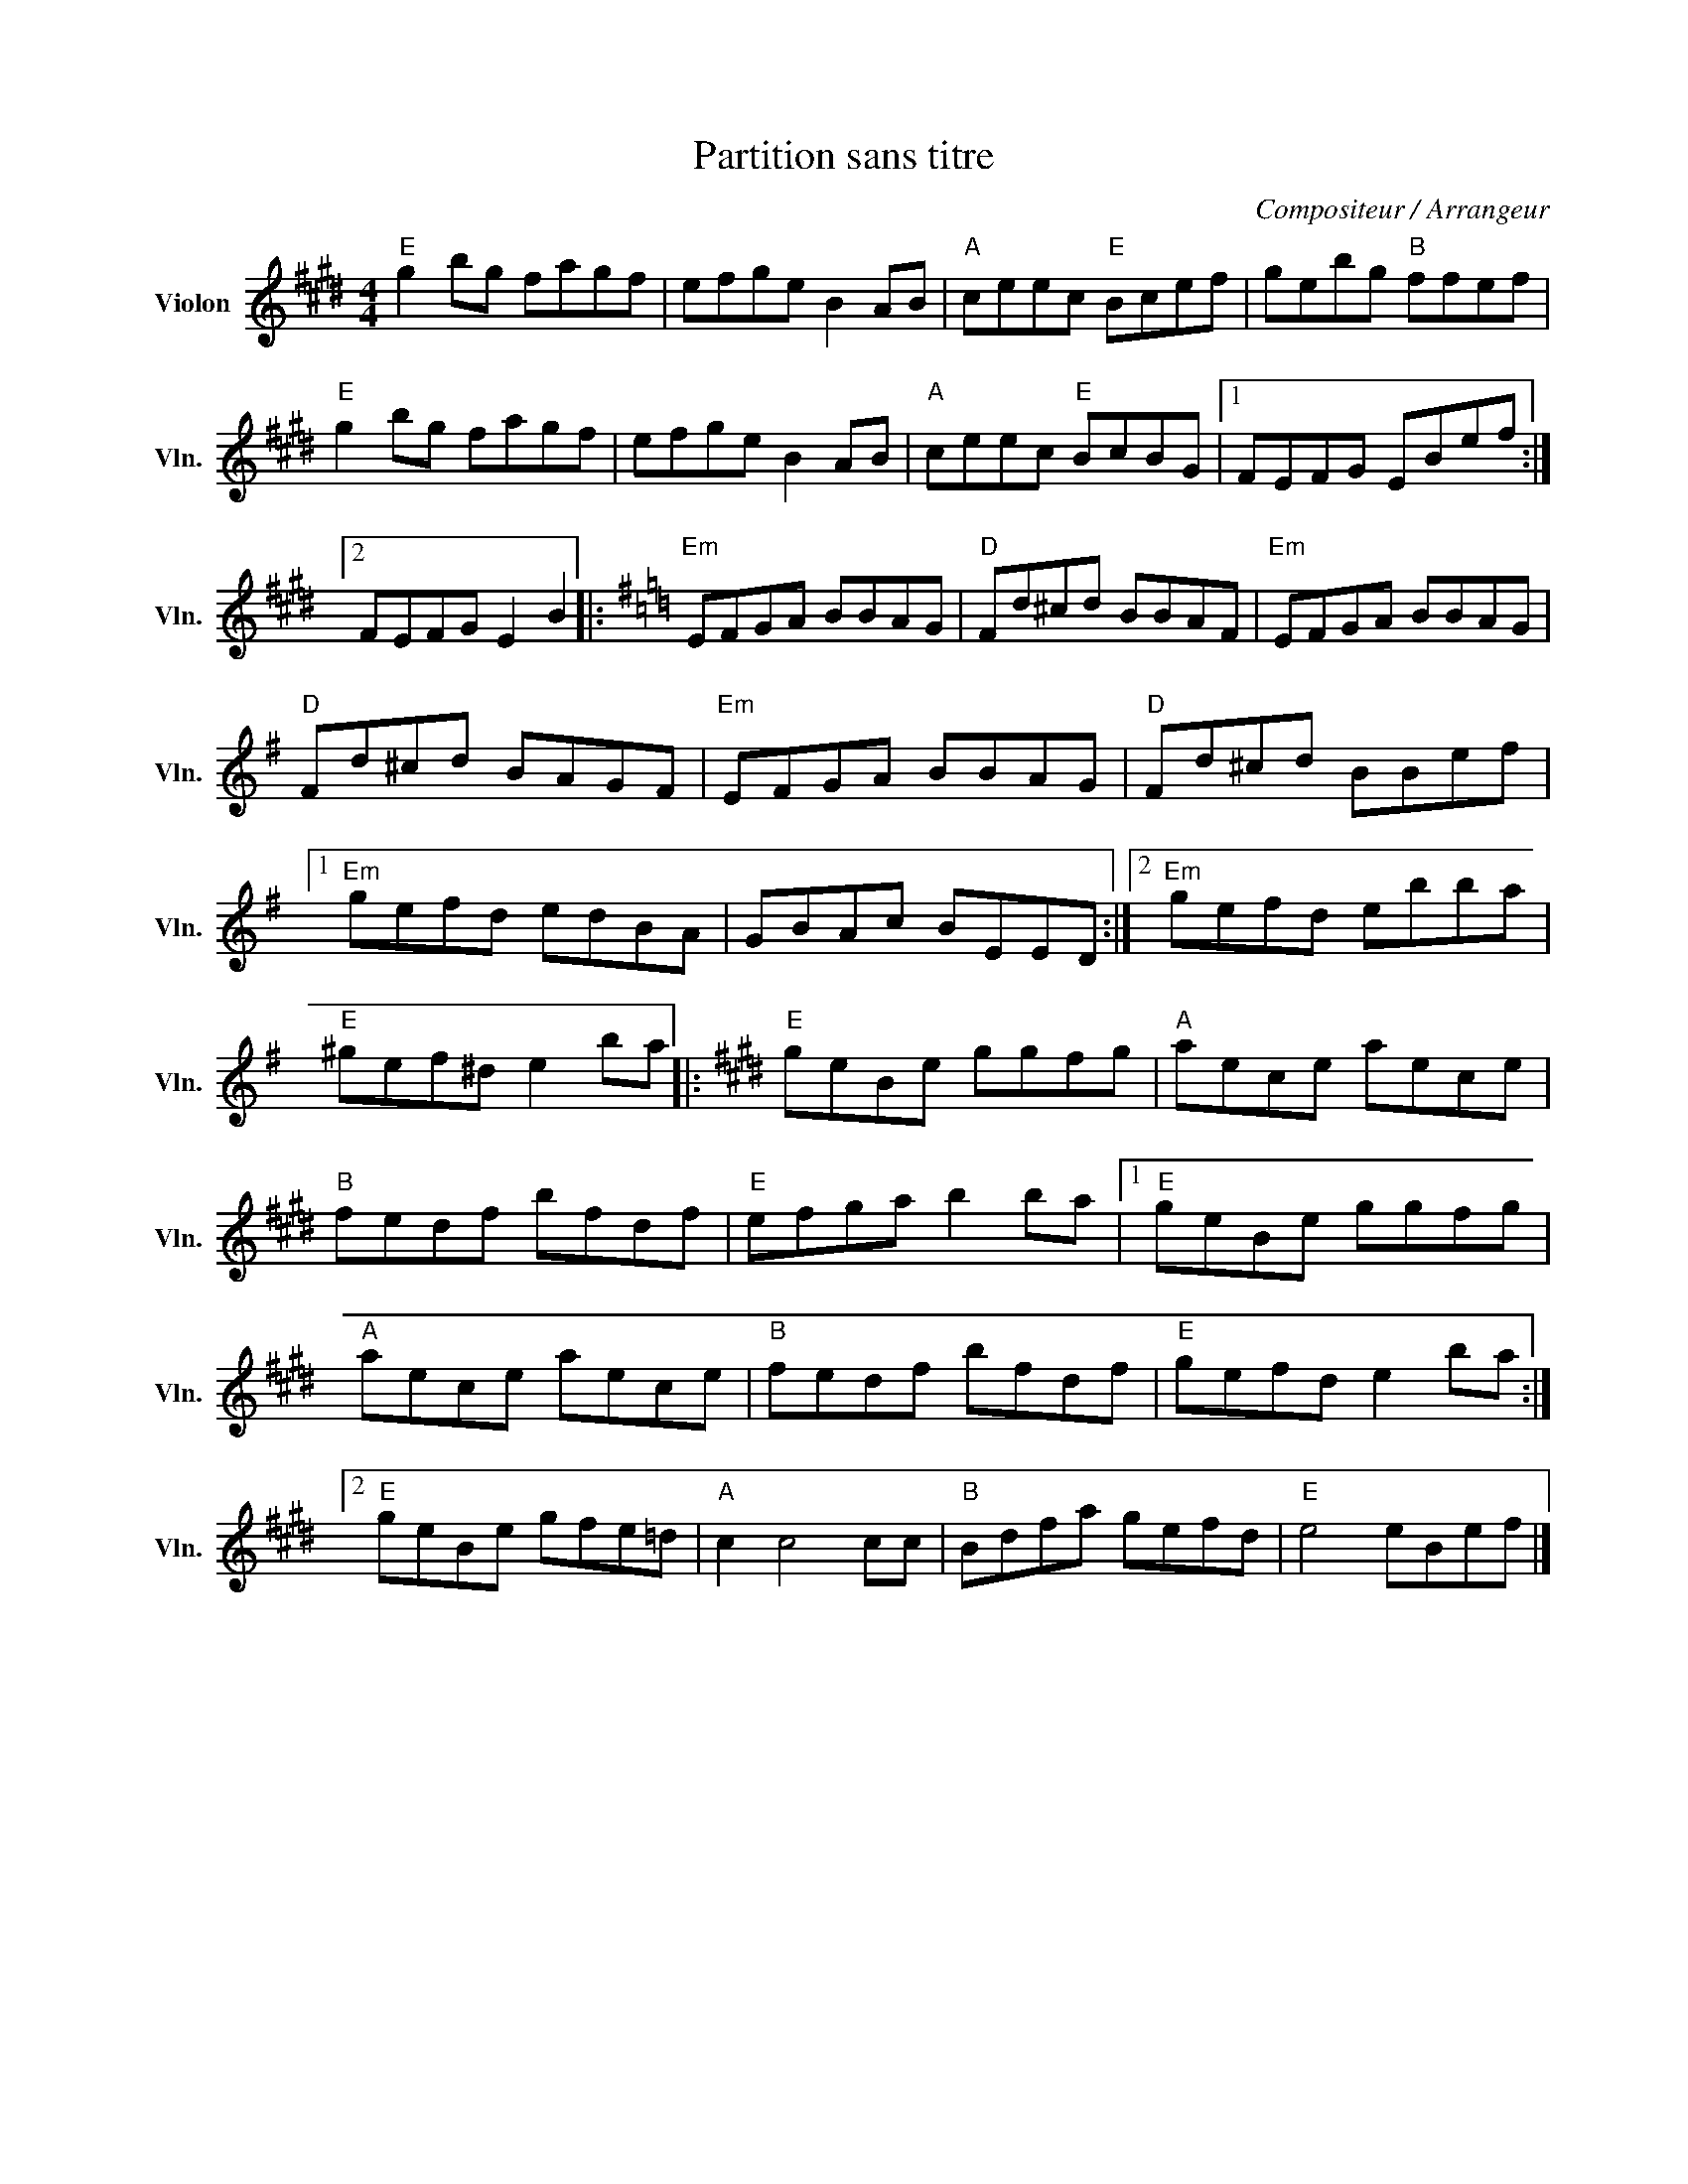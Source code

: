 X:1
T:Partition sans titre
C:Compositeur / Arrangeur
L:1/8
M:4/4
I:linebreak $
K:E
V:1 treble nm="Violon" snm="Vln."
V:1
"E" g2 bg fagf | efge B2 AB |"A" ceec"E" Bcef | gebg"B" ffef |"E" g2 bg fagf | efge B2 AB | %6
"A" ceec"E" BcBG |1 FEFG EBef :|2 FEFG E2 B2 |:[K:G]"Em" EFGA BBAG |"D" Fd^cd BBAF | %11
"Em" EFGA BBAG |"D" Fd^cd BAGF |"Em" EFGA BBAG |"D" Fd^cd BBef |1"Em" gefd edBA | GBAc BEED :|2 %17
"Em" gefd ebba |"E" ^gef^d e2 ba |:[K:E]"E" geBe ggfg |"A" aece aece |"B" fedf bfdf | %22
"E" efga b2 ba |1"E" geBe ggfg |"A" aece aece |"B" fedf bfdf |"E" gefd e2 ba :|2"E" geBe gfe=d | %28
"A" c2 c4 cc |"B" Bdfa gefd |"E" e4 eBef |] %31
